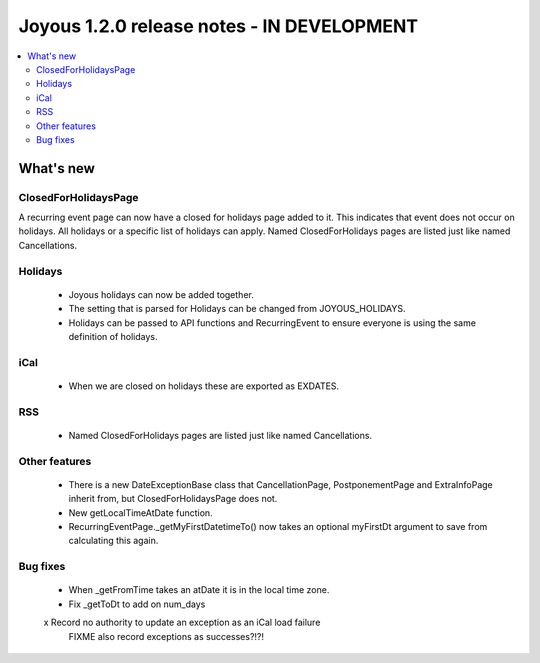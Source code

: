 ==========================
Joyous 1.2.0 release notes - IN DEVELOPMENT
==========================

.. contents::
    :local:
    :depth: 3


What's new
==========

ClosedForHolidaysPage
~~~~~~~~~~~~~~~~~~~~~
A recurring event page can now have a closed for holidays page added to it.
This indicates that event does not occur on holidays.  All holidays
or a specific list of holidays can apply.
Named ClosedForHolidays pages are listed just like named Cancellations.

Holidays
~~~~~~~~
 * Joyous holidays can now be added together.
 * The setting that is parsed for Holidays can be changed from JOYOUS_HOLIDAYS.
 * Holidays can be passed to API functions and RecurringEvent to ensure
   everyone is using the same definition of holidays.

iCal
~~~~
 * When we are closed on holidays these are exported as EXDATES.

RSS
~~~
 * Named ClosedForHolidays pages are listed just like named Cancellations.

Other features
~~~~~~~~~~~~~~
 * There is a new DateExceptionBase class that CancellationPage,
   PostponementPage and ExtraInfoPage inherit from, but ClosedForHolidaysPage
   does not.
 * New getLocalTimeAtDate function.
 * RecurringEventPage._getMyFirstDatetimeTo() now takes an optional myFirstDt
   argument to save from calculating this again.

Bug fixes
~~~~~~~~~
 * When _getFromTime takes an atDate it is in the local time zone.
 * Fix _getToDt to add on num_days




 x Record no authority to update an exception as an iCal load failure
   FIXME also record exceptions as successes?!?!



